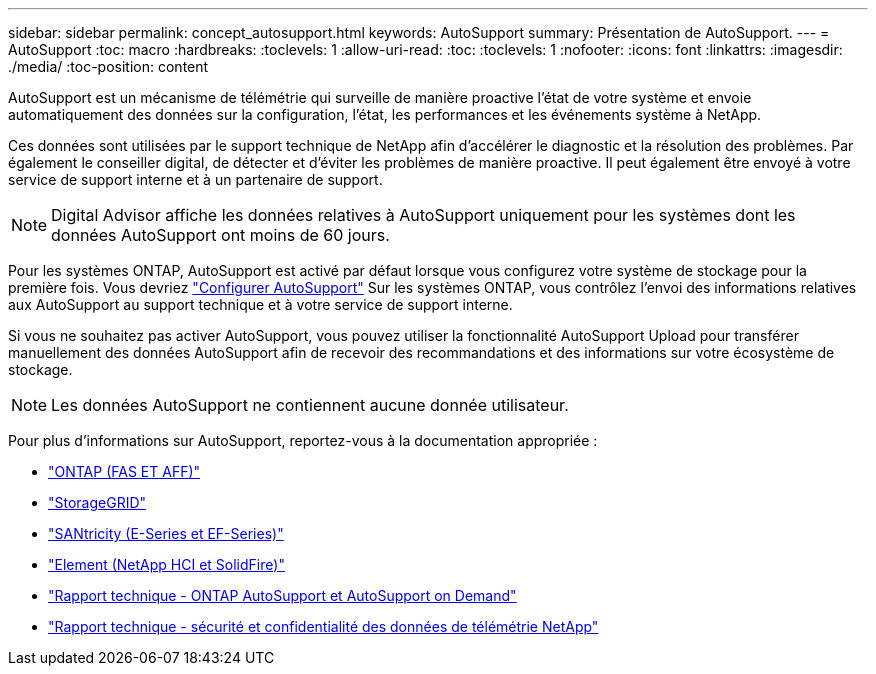 ---
sidebar: sidebar 
permalink: concept_autosupport.html 
keywords: AutoSupport 
summary: Présentation de AutoSupport. 
---
= AutoSupport
:toc: macro
:hardbreaks:
:toclevels: 1
:allow-uri-read: 
:toc: 
:toclevels: 1
:nofooter: 
:icons: font
:linkattrs: 
:imagesdir: ./media/
:toc-position: content


[role="lead"]
AutoSupport est un mécanisme de télémétrie qui surveille de manière proactive l'état de votre système et envoie automatiquement des données sur la configuration, l'état, les performances et les événements système à NetApp.

Ces données sont utilisées par le support technique de NetApp afin d'accélérer le diagnostic et la résolution des problèmes. Par également le conseiller digital, de détecter et d'éviter les problèmes de manière proactive. Il peut également être envoyé à votre service de support interne et à un partenaire de support.


NOTE: Digital Advisor affiche les données relatives à AutoSupport uniquement pour les systèmes dont les données AutoSupport ont moins de 60 jours.

Pour les systèmes ONTAP, AutoSupport est activé par défaut lorsque vous configurez votre système de stockage pour la première fois. Vous devriez link:https://docs.netapp.com/ontap-9/topic/com.netapp.doc.dot-cm-sag/GUID-91C43742-E563-442E-8161-17D5C5DA8C19.html["Configurer AutoSupport"^] Sur les systèmes ONTAP, vous contrôlez l'envoi des informations relatives aux AutoSupport au support technique et à votre service de support interne.

Si vous ne souhaitez pas activer AutoSupport, vous pouvez utiliser la fonctionnalité AutoSupport Upload pour transférer manuellement des données AutoSupport afin de recevoir des recommandations et des informations sur votre écosystème de stockage.


NOTE: Les données AutoSupport ne contiennent aucune donnée utilisateur.

Pour plus d'informations sur AutoSupport, reportez-vous à la documentation appropriée :

* link:https://docs.netapp.com/ontap-9/topic/com.netapp.doc.dot-cm-sag/GUID-DF931E89-B833-4DED-83B5-A97F7EC97425.html["ONTAP (FAS ET AFF)"^]
* link:https://docs.netapp.com/sgws-114/topic/com.netapp.doc.sg-primer/GUID-7D38684D-1CA1-41E7-BE68-A5F671F9C33F.html["StorageGRID"^]
* link:https://kb.netapp.com/Advice_and_Troubleshooting/Data_Storage_Software/E-Series_SANtricity_Software_Suite/How_to_enable_AutoSupport_on_E-Series_System_Manager["SANtricity (E-Series et EF-Series)"^]
* link:https://help.monitoring.solidfire.com/#01_User%20Guide/ActiveIQ/Getting%20Started/enable_active_iq_reporting.htm["Element (NetApp HCI et SolidFire)"^]
* link:https://www.netapp.com/pdf.html?item=/media/10438-tr-4444pdf.pdf["Rapport technique - ONTAP AutoSupport et AutoSupport on Demand"^]
* link:https://www.netapp.com/pdf.html?item=/media/10439-tr4688pdf.pdf["Rapport technique - sécurité et confidentialité des données de télémétrie NetApp"^]

